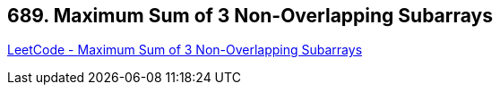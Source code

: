 == 689. Maximum Sum of 3 Non-Overlapping Subarrays

https://leetcode.com/problems/maximum-sum-of-3-non-overlapping-subarrays/[LeetCode - Maximum Sum of 3 Non-Overlapping Subarrays]

